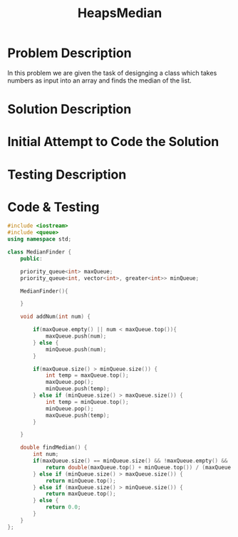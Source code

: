 :PROPERTIES:
:ID:       921e8c35-0907-4a16-93b6-caf48821e3dd
:END:
#+title: HeapsMedian
#+filetags: Homework

#+OPTIONS: toc:nil
#+begin_export latex
\clearpage
#+END_EXPORT

* Problem Description
In this problem we are given the task of designging a class which takes numbers as input into an array and finds the median of the list.
* Solution Description
* Initial Attempt to Code the Solution
* Testing Description
* Code & Testing
#+begin_src cpp
#include <iostream>
#include <queue>
using namespace std;

class MedianFinder {
    public:

    priority_queue<int> maxQueue;
    priority_queue<int, vector<int>, greater<int>> minQueue;

    MedianFinder(){

    }

    void addNum(int num) {

        if(maxQueue.empty() || num < maxQueue.top()){
            maxQueue.push(num);
        } else {
            minQueue.push(num);
        }

        if(maxQueue.size() > minQueue.size()) {
            int temp = maxQueue.top();
            maxQueue.pop();
            minQueue.push(temp);
        } else if (minQueue.size() > maxQueue.size()) {
            int temp = minQueue.top();
            minQueue.pop();
            maxQueue.push(temp);
        }

    }

    double findMedian() {
        int num;
        if(maxQueue.size() == minQueue.size() && !maxQueue.empty() && !minQueue.empty()) {
            return double(maxQueue.top() + minQueue.top()) / (maxQueue.size() + minQueue.size());
        } else if (minQueue.size() > maxQueue.size()) {
            return minQueue.top();
        } else if (maxQueue.size() > minQueue.size()) {
            return maxQueue.top();
        } else {
            return 0.0;
        }
    }
};
#+end_src
